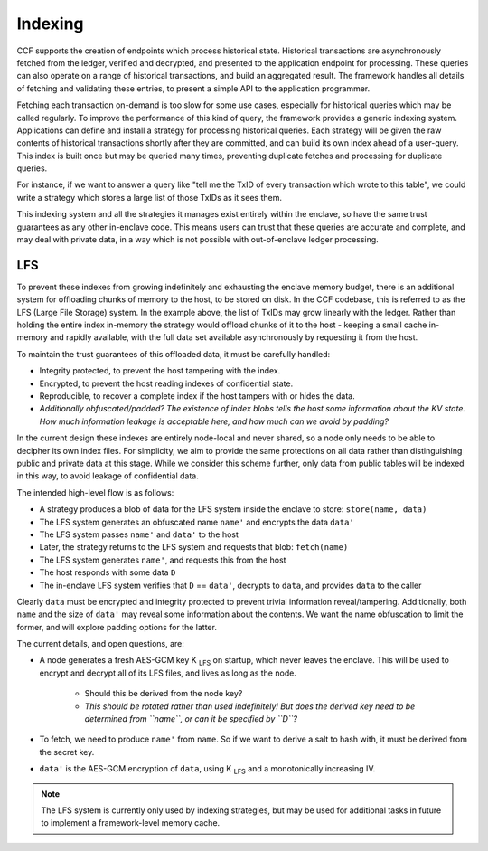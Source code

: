 Indexing
========

CCF supports the creation of endpoints which process historical state.
Historical transactions are asynchronously fetched from the ledger, verified and decrypted, and presented to the application endpoint for processing.
These queries can also operate on a range of historical transactions, and build an aggregated result.
The framework handles all details of fetching and validating these entries, to present a simple API to the application programmer.

Fetching each transaction on-demand is too slow for some use cases, especially for historical queries which may be called regularly.
To improve the performance of this kind of query, the framework provides a generic indexing system.
Applications can define and install a strategy for processing historical queries.
Each strategy will be given the raw contents of historical transactions shortly after they are committed, and can build its own index ahead of a user-query.
This index is built once but may be queried many times, preventing duplicate fetches and processing for duplicate queries.

For instance, if we want to answer a query like "tell me the TxID of every transaction which wrote to this table", we could write a strategy which stores a large list of those TxIDs as it sees them.

This indexing system and all the strategies it manages exist entirely within the enclave, so have the same trust guarantees as any other in-enclave code.
This means users can trust that these queries are accurate and complete, and may deal with private data, in a way which is not possible with out-of-enclave ledger processing.

LFS
---

To prevent these indexes from growing indefinitely and exhausting the enclave memory budget, there is an additional system for offloading chunks of memory to the host, to be stored on disk.
In the CCF codebase, this is referred to as the LFS (Large File Storage) system.
In the example above, the list of TxIDs may grow linearly with the ledger.
Rather than holding the entire index in-memory the strategy would offload chunks of it to the host - keeping a small cache in-memory and rapidly available, with the full data set available asynchronously by requesting it from the host.

To maintain the trust guarantees of this offloaded data, it must be carefully handled:

* Integrity protected, to prevent the host tampering with the index.
* Encrypted, to prevent the host reading indexes of confidential state.
* Reproducible, to recover a complete index if the host tampers with or hides the data.
* *Additionally obfuscated/padded? The existence of index blobs tells the host some information about the KV state. How much information leakage is acceptable here, and how much can we avoid by padding?*

In the current design these indexes are entirely node-local and never shared, so a node only needs to be able to decipher its own index files.
For simplicity, we aim to provide the same protections on all data rather than distinguishing public and private data at this stage.
While we consider this scheme further, only data from public tables will be indexed in this way, to avoid leakage of confidential data.

The intended high-level flow is as follows:

* A strategy produces a blob of data for the LFS system inside the enclave to store: ``store(name, data)``

* The LFS system generates an obfuscated name ``name'`` and encrypts the data ``data'``

* The LFS system passes ``name'`` and ``data'`` to the host

* Later, the strategy returns to the LFS system and requests that blob: ``fetch(name)``

* The LFS system generates ``name'``, and requests this from the host

* The host responds with some data ``D``

* The in-enclave LFS system verifies that ``D`` == ``data'``, decrypts to ``data``, and provides ``data`` to the caller

Clearly ``data`` must be encrypted and integrity protected to prevent trivial information reveal/tampering.
Additionally, both ``name`` and the size of ``data'`` may reveal some information about the contents.
We want the name obfuscation to limit the former, and will explore padding options for the latter.

The current details, and open questions, are:

* A node generates a fresh AES-GCM key |K_LFS| on startup, which never leaves the enclave. This will be used to encrypt and decrypt all of its LFS files, and lives as long as the node.

   * Should this be derived from the node key?
   * *This should be rotated rather than used indefinitely! But does the derived key need to be determined from ``name``, or can it be specified by ``D``?*

* To fetch, we need to produce ``name'`` from ``name``. So if we want to derive a salt to hash with, it must be derived from the secret key.

* ``data'`` is the AES-GCM encryption of ``data``, using |K_LFS| and a monotonically increasing IV.

.. note::

    The LFS system is currently only used by indexing strategies, but may be used for additional tasks in future to implement a framework-level memory cache.

.. |K_LFS| replace:: K :sub:`LFS`
